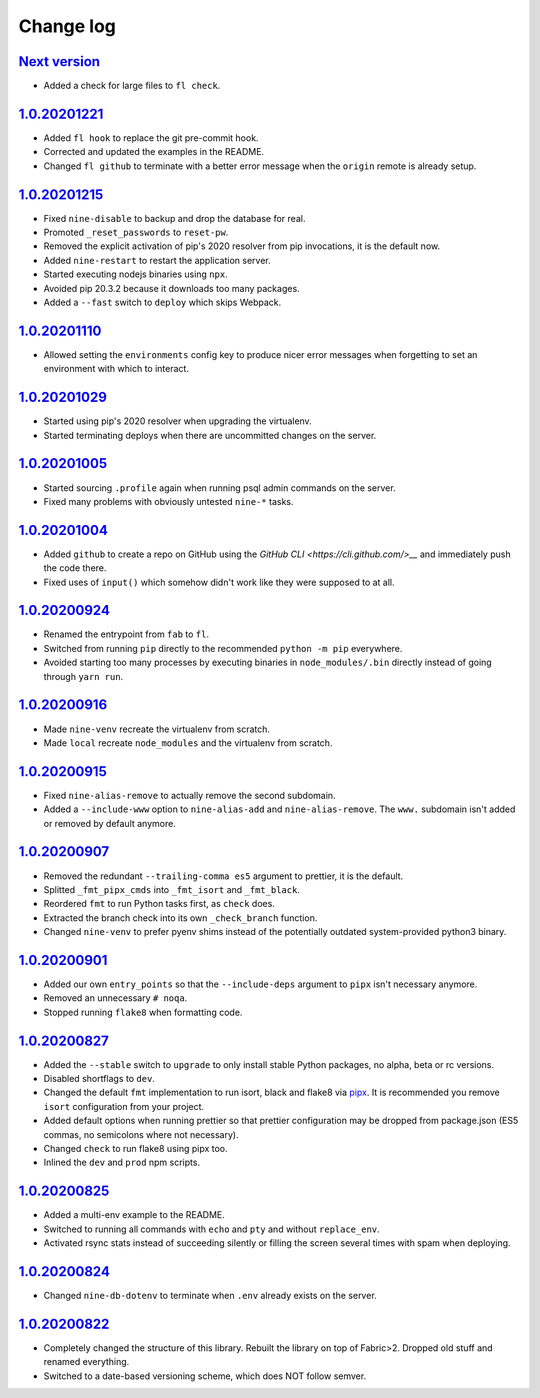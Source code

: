 ==========
Change log
==========

`Next version`_
~~~~~~~~~~~~~~~

- Added a check for large files to ``fl check``.


`1.0.20201221`_
~~~~~~~~~~~~~~~

- Added ``fl hook`` to replace the git pre-commit hook.
- Corrected and updated the examples in the README.
- Changed ``fl github`` to terminate  with a better error message when
  the ``origin`` remote is already setup.


`1.0.20201215`_
~~~~~~~~~~~~~~~

- Fixed ``nine-disable`` to backup and drop the database for real.
- Promoted ``_reset_passwords`` to ``reset-pw``.
- Removed the explicit activation of pip's 2020 resolver from pip
  invocations, it is the default now.
- Added ``nine-restart`` to restart the application server.
- Started executing nodejs binaries using ``npx``.
- Avoided pip 20.3.2 because it downloads too many packages.
- Added a ``--fast`` switch to ``deploy`` which skips Webpack.


`1.0.20201110`_
~~~~~~~~~~~~~~~

- Allowed setting the ``environments`` config key to produce nicer error
  messages when forgetting to set an environment with which to interact.


`1.0.20201029`_
~~~~~~~~~~~~~~~

- Started using pip's 2020 resolver when upgrading the virtualenv.
- Started terminating deploys when there are uncommitted changes on
  the server.


`1.0.20201005`_
~~~~~~~~~~~~~~~

- Started sourcing ``.profile`` again when running psql admin commands
  on the server.
- Fixed many problems with obviously untested ``nine-*`` tasks.


`1.0.20201004`_
~~~~~~~~~~~~~~~

- Added ``github`` to create a repo on GitHub using the `GitHub CLI
  <https://cli.github.com/>__` and immediately push the code there.
- Fixed uses of ``input()`` which somehow didn't work like they were
  supposed to at all.


`1.0.20200924`_
~~~~~~~~~~~~~~~

- Renamed the entrypoint from ``fab`` to ``fl``.
- Switched from running ``pip`` directly to the recommended ``python -m
  pip`` everywhere.
- Avoided starting too many processes by executing binaries in
  ``node_modules/.bin`` directly instead of going through ``yarn run``.


`1.0.20200916`_
~~~~~~~~~~~~~~~

- Made ``nine-venv`` recreate the virtualenv from scratch.
- Made ``local`` recreate ``node_modules`` and the virtualenv from
  scratch.


`1.0.20200915`_
~~~~~~~~~~~~~~~

- Fixed ``nine-alias-remove`` to actually remove the second subdomain.
- Added a ``--include-www`` option to ``nine-alias-add`` and
  ``nine-alias-remove``. The ``www.`` subdomain isn't added or removed
  by default anymore.


`1.0.20200907`_
~~~~~~~~~~~~~~~

- Removed the redundant ``--trailing-comma es5`` argument to prettier,
  it is the default.
- Splitted ``_fmt_pipx_cmds`` into ``_fmt_isort`` and ``_fmt_black``.
- Reordered ``fmt`` to run Python tasks first, as ``check`` does.
- Extracted the branch check into its own ``_check_branch`` function.
- Changed ``nine-venv`` to prefer pyenv shims instead of the potentially
  outdated system-provided python3 binary.


`1.0.20200901`_
~~~~~~~~~~~~~~~

- Added our own ``entry_points`` so that the ``--include-deps`` argument
  to ``pipx`` isn't necessary anymore.
- Removed an unnecessary ``# noqa``.
- Stopped running ``flake8`` when formatting code.


`1.0.20200827`_
~~~~~~~~~~~~~~~

- Added the ``--stable`` switch to ``upgrade`` to only install stable
  Python packages, no alpha, beta or rc versions.
- Disabled shortflags to ``dev``.
- Changed the default ``fmt`` implementation to run isort, black and
  flake8 via `pipx <https://pipxproject.github.io/pipx/>`__. It is
  recommended you remove ``isort`` configuration from your project.
- Added default options when running prettier so that prettier
  configuration may be dropped from package.json (ES5 commas, no
  semicolons where not necessary).
- Changed ``check`` to run flake8 using pipx too.
- Inlined the ``dev`` and ``prod`` npm scripts.


`1.0.20200825`_
~~~~~~~~~~~~~~~

- Added a multi-env example to the README.
- Switched to running all commands with ``echo`` and ``pty`` and without
  ``replace_env``.
- Activated rsync stats instead of succeeding silently or filling the
  screen several times with spam when deploying.


`1.0.20200824`_
~~~~~~~~~~~~~~~

- Changed ``nine-db-dotenv`` to terminate when ``.env`` already exists
  on the server.


`1.0.20200822`_
~~~~~~~~~~~~~~~

- Completely changed the structure of this library. Rebuilt the library
  on top of Fabric>2. Dropped old stuff and renamed everything.
- Switched to a date-based versioning scheme, which does NOT follow
  semver.

.. _1.0.20200822: https://github.com/feinheit/fh-fablib/commit/6fd0b89bcd8c0ce
.. _1.0.20200824: https://github.com/feinheit/fh-fablib/compare/1.0.20200822...1.0.20200824
.. _1.0.20200825: https://github.com/feinheit/fh-fablib/compare/1.0.20200824...1.0.20200825
.. _1.0.20200827: https://github.com/feinheit/fh-fablib/compare/1.0.20200825...1.0.20200827
.. _1.0.20200901: https://github.com/feinheit/fh-fablib/compare/1.0.20200827...1.0.20200901
.. _1.0.20200907: https://github.com/feinheit/fh-fablib/compare/1.0.20200901...1.0.20200907
.. _1.0.20200915: https://github.com/feinheit/fh-fablib/compare/1.0.20200907...1.0.20200915
.. _1.0.20200916: https://github.com/feinheit/fh-fablib/compare/1.0.20200915...1.0.20200916
.. _1.0.20200924: https://github.com/feinheit/fh-fablib/compare/1.0.20200915...1.0.20200924
.. _1.0.20201004: https://github.com/feinheit/fh-fablib/compare/1.0.20200924...1.0.20201004
.. _1.0.20201005: https://github.com/feinheit/fh-fablib/compare/1.0.20201004...1.0.20201005
.. _1.0.20201029: https://github.com/feinheit/fh-fablib/compare/1.0.20201005...1.0.20201029
.. _1.0.20201110: https://github.com/feinheit/fh-fablib/compare/1.0.20201029...1.0.20201110
.. _1.0.20201215: https://github.com/feinheit/fh-fablib/compare/1.0.20201110...1.0.20201215
.. _1.0.20201221: https://github.com/feinheit/fh-fablib/compare/1.0.20201215...1.0.20201221
.. _Next version: https://github.com/feinheit/fh-fablib/compare/1.0.20201221...main
